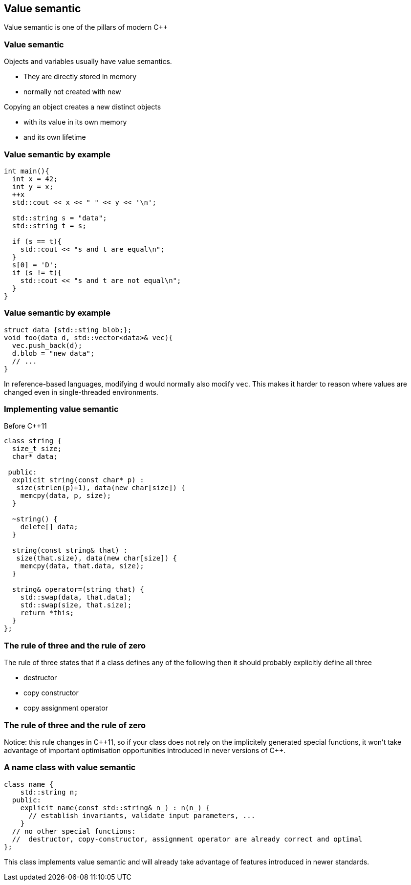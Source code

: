 == Value semantic

Value semantic is one of the pillars of modern {cpp}

[%notitle]
=== Value semantic

Objects and variables usually have value semantics. 

  * They are directly stored in memory
  * normally not created with new

Copying an object creates a new distinct objects

  * with its value in its own memory
  * and its own lifetime

=== Value semantic by example

[source,cpp,tabsize=2]
----
int main(){
	int x = 42;
	int y = x;
	++x
	std::cout << x << " " << y << '\n';

	std::string s = "data";
	std::string t = s;

	if (s == t){
		std::cout << "s and t are equal\n";
	}
	s[0] = 'D';
	if (s != t){
		std::cout << "s and t are not equal\n";
	}
}
----

[%notitle]
=== Value semantic by example

[source,cpp,tabsize=2]
----
struct data {std::sting blob;};
void foo(data d, std::vector<data>& vec){
	vec.push_back(d);
	d.blob = "new data";
	// ...
}
----

In reference-based languages, modifying `d` would normally also modify `vec`.
This makes it harder to reason where values are changed even in single-threaded environments.

=== Implementing value semantic 

Before {cpp}11

[source,cpp,tabsize=2]
----
class string {
	size_t size;
	char* data;

 public:
	explicit string(const char* p) :
	 size(strlen(p)+1), data(new char[size]) {
		memcpy(data, p, size);
	}

	~string() {
		delete[] data;
	}

	string(const string& that) : 
	 size(that.size), data(new char[size]) {
		memcpy(data, that.data, size);
	}

	string& operator=(string that) {
		std::swap(data, that.data);
		std::swap(size, that.size);
		return *this;
	}
};
----

=== The rule of three and the rule of zero

The rule of three states that if a class defines any of the following then it should probably explicitly define all three

  * destructor
  * copy constructor
  * copy assignment operator

[%notitle]
=== The rule of three and the rule of zero

Notice: this rule changes in {cpp}11, so if your class does not rely on the implicitely generated special functions, it won't take advantage of important optimisation opportunities introduced in never versions of {cpp}.

=== A name class with value semantic

[source,cpp,tabsize=2]
----
class name {
		std::string n;
	public:
		explicit name(const std::string& n_) : n(n_) {
		  // establish invariants, validate input parameters, ...
		}
	// no other special functions:
	//  destructor, copy-constructor, assignment operator are already correct and optimal
};
----

This class implements value semantic and will already take advantage of features introduced in newer standards.
